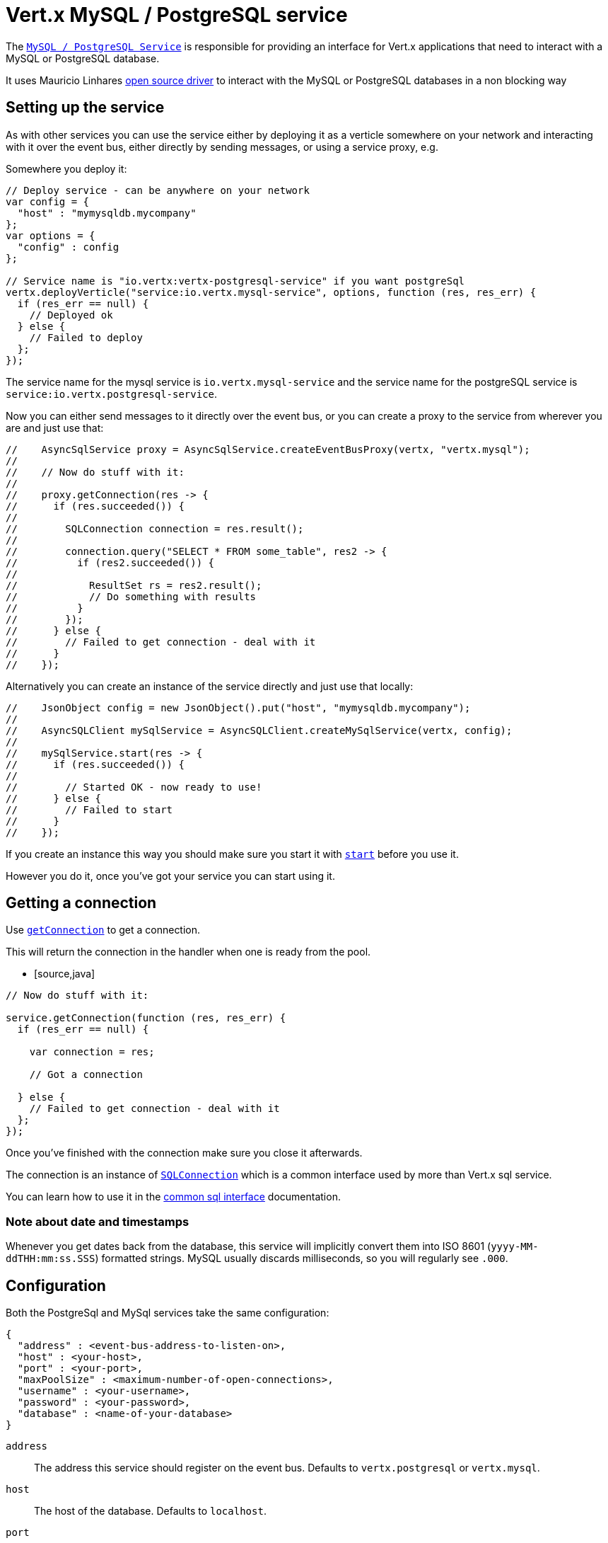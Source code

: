 = Vert.x MySQL / PostgreSQL service

The `link:jsdoc/async_sql_client-AsyncSQLClient.html[MySQL / PostgreSQL Service]` is responsible for providing an
interface for Vert.x applications that need to interact with a MySQL or PostgreSQL database.

It uses Mauricio Linhares https://github.com/mauricio/postgresql-async[open source driver] to interact with the MySQL
or PostgreSQL databases in a non blocking way

== Setting up the service

As with other services you can use the service either by deploying it as a verticle somewhere on your network and
interacting with it over the event bus, either directly by sending messages, or using a service proxy, e.g.

Somewhere you deploy it:

[source,java]
----

// Deploy service - can be anywhere on your network
var config = {
  "host" : "mymysqldb.mycompany"
};
var options = {
  "config" : config
};

// Service name is "io.vertx:vertx-postgresql-service" if you want postgreSql
vertx.deployVerticle("service:io.vertx.mysql-service", options, function (res, res_err) {
  if (res_err == null) {
    // Deployed ok
  } else {
    // Failed to deploy
  };
});

----

The service name for the mysql service is `io.vertx.mysql-service` and the service name for the postgreSQL service
is `service:io.vertx.postgresql-service`.

Now you can either send messages to it directly over the event bus, or you can create a proxy to the service
from wherever you are and just use that:

[source,java]
----

//    AsyncSqlService proxy = AsyncSqlService.createEventBusProxy(vertx, "vertx.mysql");
//
//    // Now do stuff with it:
//
//    proxy.getConnection(res -> {
//      if (res.succeeded()) {
//
//        SQLConnection connection = res.result();
//
//        connection.query("SELECT * FROM some_table", res2 -> {
//          if (res2.succeeded()) {
//
//            ResultSet rs = res2.result();
//            // Do something with results
//          }
//        });
//      } else {
//        // Failed to get connection - deal with it
//      }
//    });

----

Alternatively you can create an instance of the service directly and just use that locally:

[source,java]
----

//    JsonObject config = new JsonObject().put("host", "mymysqldb.mycompany");
//
//    AsyncSQLClient mySqlService = AsyncSQLClient.createMySqlService(vertx, config);
//
//    mySqlService.start(res -> {
//      if (res.succeeded()) {
//
//        // Started OK - now ready to use!
//      } else {
//        // Failed to start
//      }
//    });


----

If you create an instance this way you should make sure you start it with `link:jsdoc/async_sql_client-AsyncSQLClient.html#start[start]`
before you use it.

However you do it, once you've got your service you can start using it.

== Getting a connection

Use `link:jsdoc/async_sql_client-AsyncSQLClient.html#getConnection[getConnection]` to get a connection.

This will return the connection in the handler when one is ready from the pool.

* [source,java]
----

// Now do stuff with it:

service.getConnection(function (res, res_err) {
  if (res_err == null) {

    var connection = res;

    // Got a connection

  } else {
    // Failed to get connection - deal with it
  };
});


----

Once you've finished with the connection make sure you close it afterwards.

The connection is an instance of `link:../../vertx-sql-common/js/jsdoc/sql_connection-SQLConnection.html[SQLConnection]` which is a common interface used by
more than Vert.x sql service.

You can learn how to use it in the http://foobar[common sql interface] documentation.

=== Note about date and timestamps

Whenever you get dates back from the database, this service will implicitly convert them into ISO 8601
(`yyyy-MM-ddTHH:mm:ss.SSS`) formatted strings. MySQL usually discards milliseconds, so you will regularly see `.000`.

== Configuration

Both the PostgreSql and MySql services take the same configuration:

----
{
  "address" : <event-bus-address-to-listen-on>,
  "host" : <your-host>,
  "port" : <your-port>,
  "maxPoolSize" : <maximum-number-of-open-connections>,
  "username" : <your-username>,
  "password" : <your-password>,
  "database" : <name-of-your-database>
}
----

`address`:: The address this service should register on the event bus. Defaults to `vertx.postgresql` or `vertx.mysql`.
`host`:: The host of the database. Defaults to `localhost`.
`port`:: The port of the database. Defaults to `5432` for PostgreSQL and `3306` for MySQL.
`maxPoolSize`:: The number of connections that may be kept open. Defaults to `10`.
`username`:: The username to connect to the database. Defaults to `postgres` for PostgreSQL and `root` for MySQL.
`password`:: The password to connect to the database. Default is not set, i.e. it uses no password.
`database`:: The name of the database you want to connect to. Defaults to `test`.
